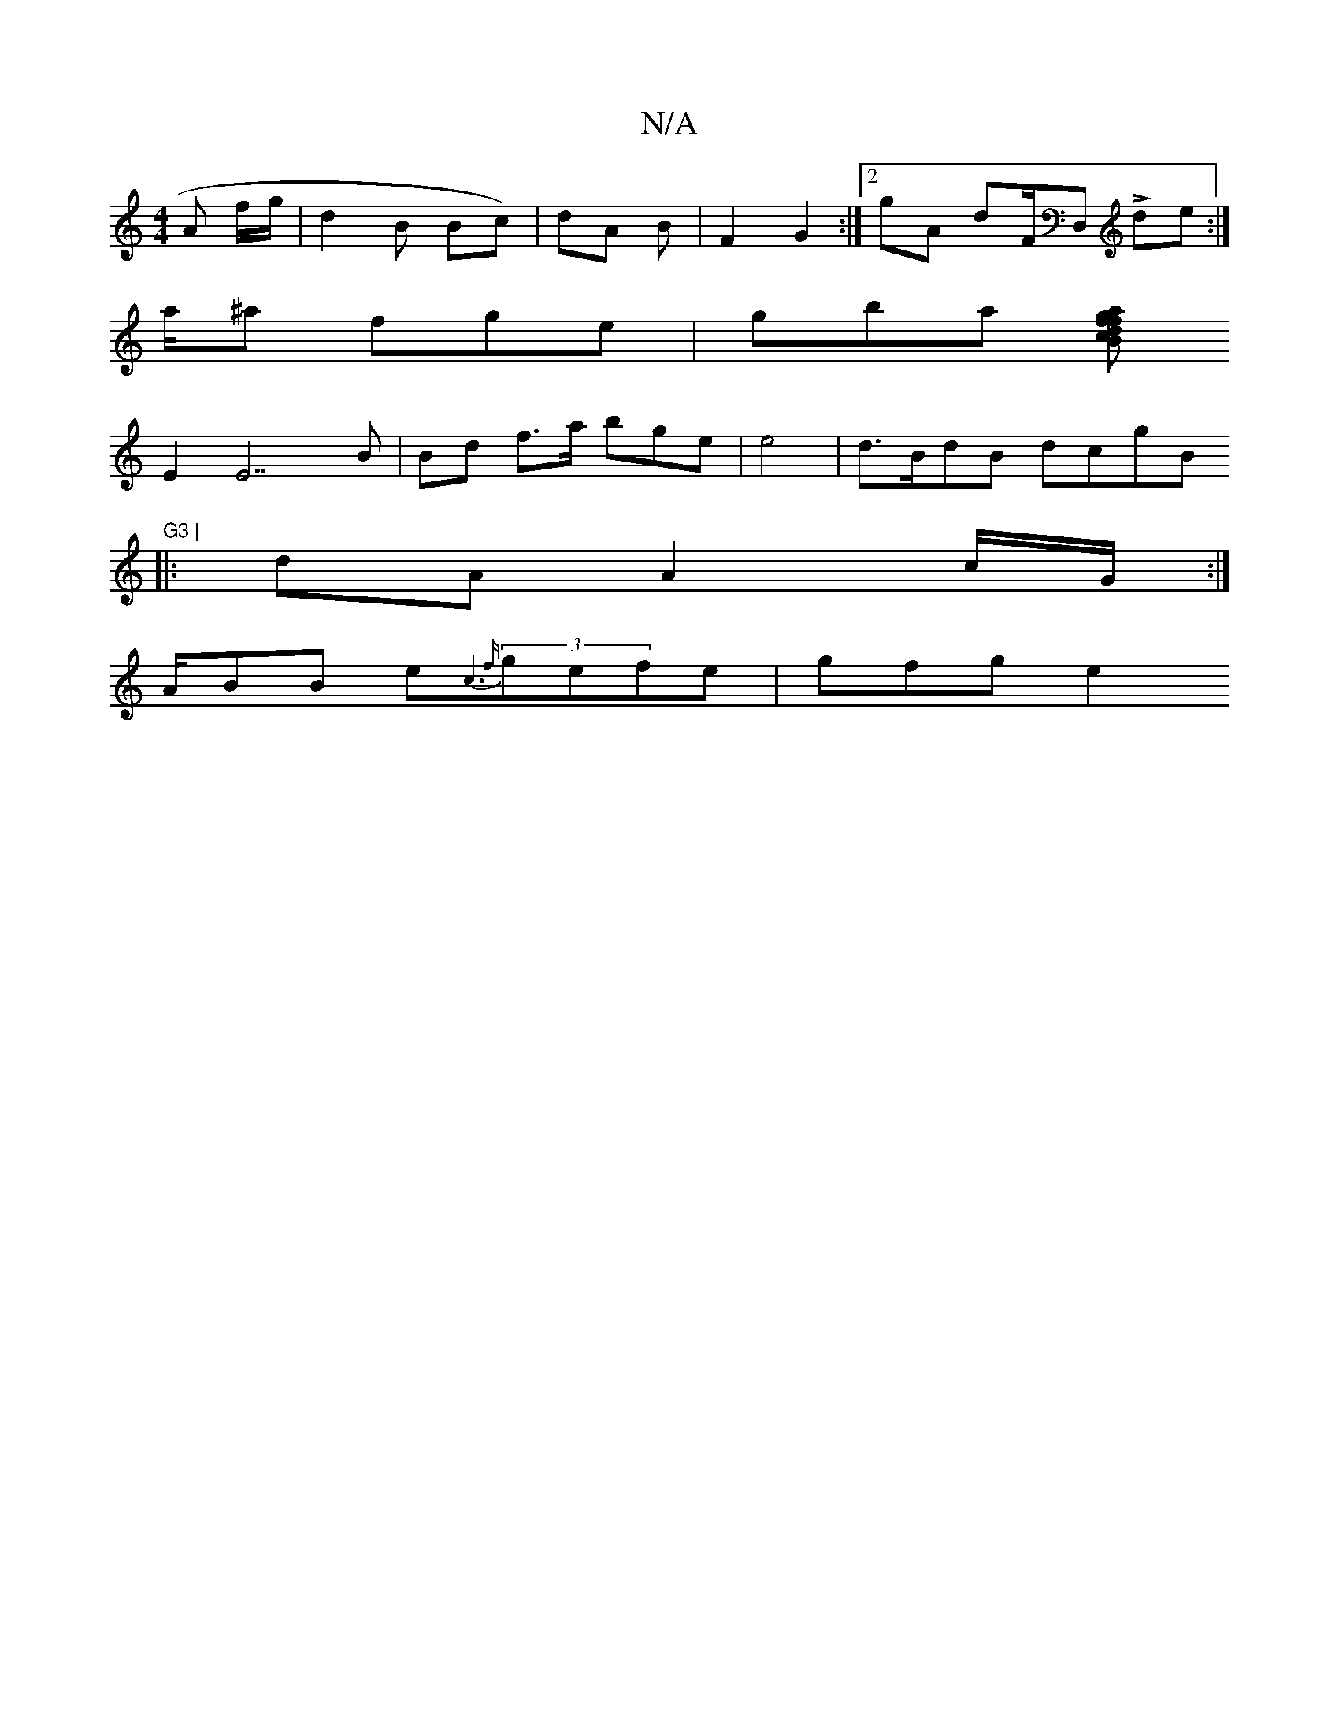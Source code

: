 X:1
T:N/A
M:4/4
R:N/A
K:Cmajor
)A f/g/ | d2 B Bc)|dA B | F2 G2 :|2 gA dF/D, Lde:|
a/^a fge | gbat [f>a B>d "gf | "c"|"Cm"(3e)A {fedd (3EDF|D2 D|
E2 E7B|Bd f>a bge|e4 | d>BdB dcgB "G3 |
|: dA A2 c/G/ :|
A/BB e{tr"c6|{f}(3gefe|gfg e2
